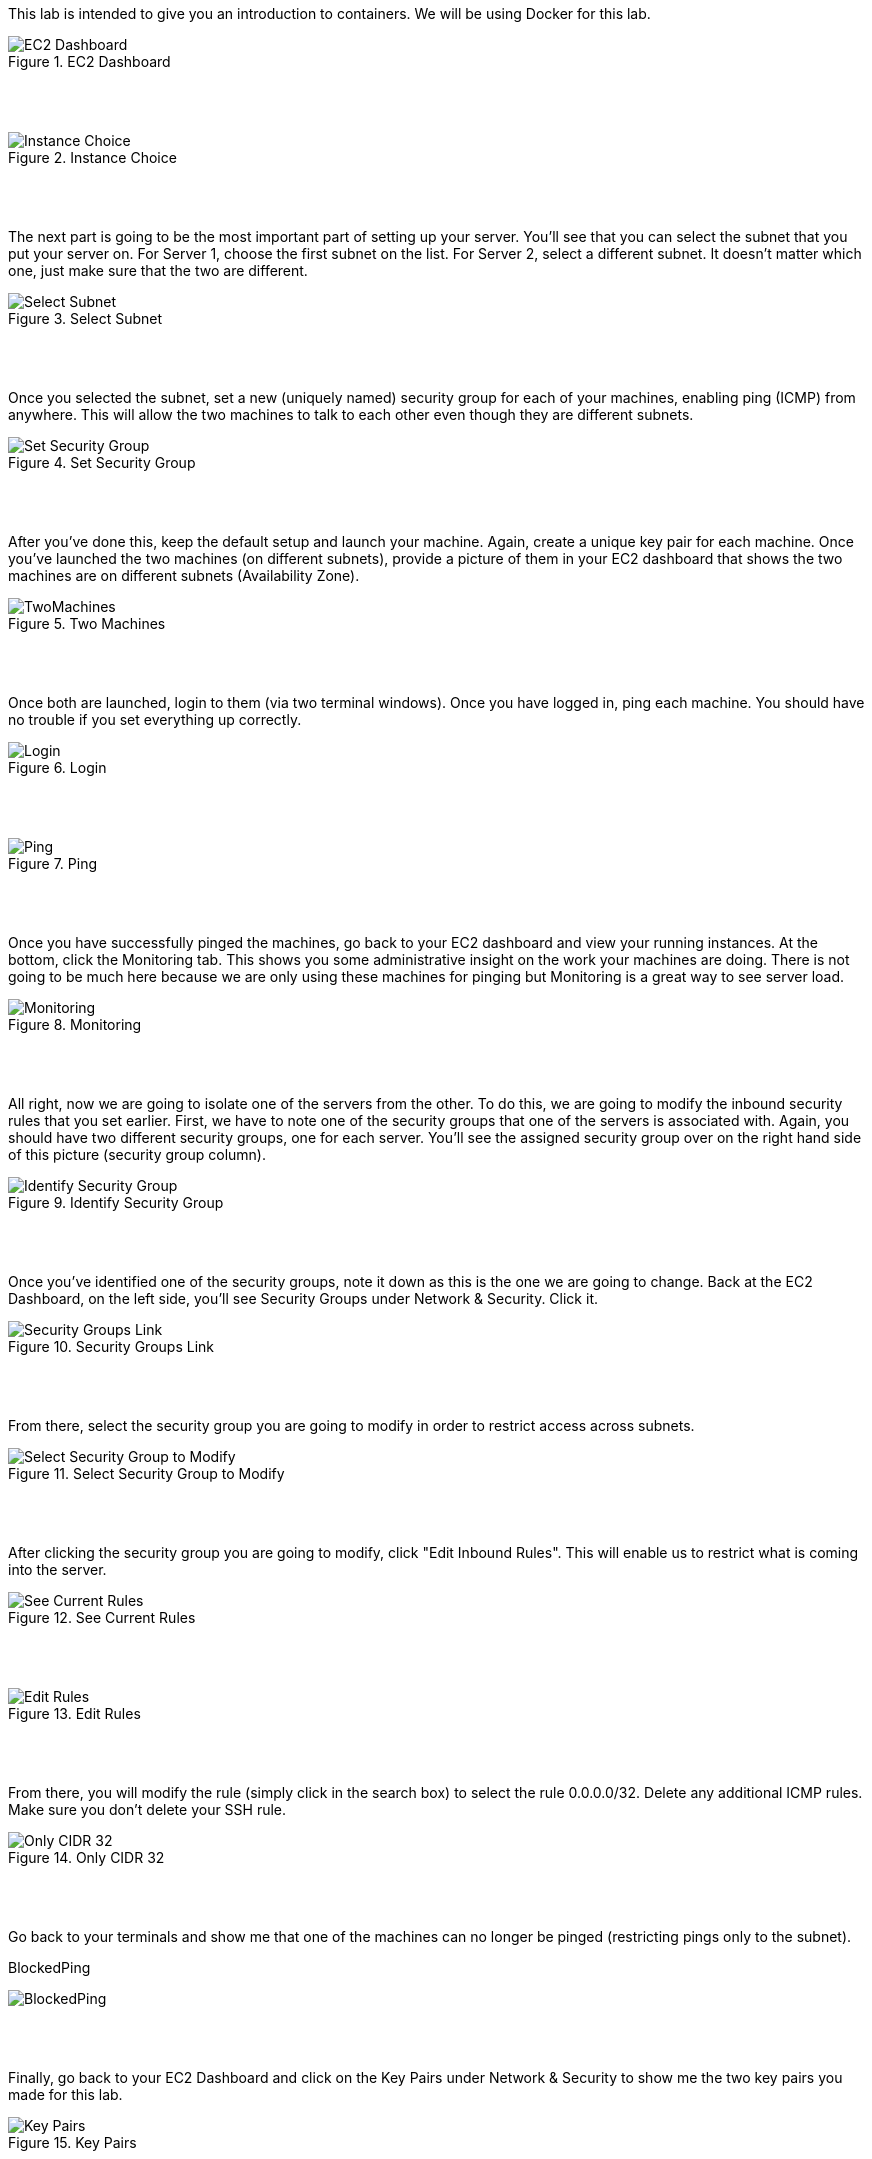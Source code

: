 ifndef::bound[]
:imagesdir: img
endif::[]

This lab is intended to give you an introduction to containers. We will be using Docker for this lab. 

.EC2 Dashboard
image::SelectServer.png[EC2 Dashboard]

{nbsp} +
{nbsp} +
 

.Instance Choice
image::SelectServerType.png[Instance Choice]

{nbsp} +
{nbsp} +
 

The next part is going to be the most important part of setting up your server. You'll see that you can select the subnet that you put your server on. For Server 1, choose the first subnet on the list. For Server 2, select a different subnet. It doesn't matter which one, just make sure that the two are different. 

.Select Subnet
image::SelectSubnet.png[Select Subnet]

{nbsp} +
{nbsp} +

Once you selected the subnet, set a new (uniquely named) security group for each of your machines, enabling ping (ICMP) from anywhere. This will allow the two machines to talk to each other even though they are different subnets. 

.Set Security Group
image::SetUpDefineSecurityGroup.png[Set Security Group]

{nbsp} +
{nbsp} +


After you've done this, keep the default setup and launch your machine. Again, create a unique key pair for each machine. Once you've launched the two machines (on different subnets), provide a picture of them in your EC2 dashboard that shows the two machines are on different subnets (Availability Zone). 

.Two Machines
image::ShowTwoMachinesTwoSubnets.png[TwoMachines]

{nbsp} +
{nbsp} +

Once both are launched, login to them (via two terminal windows). Once you have logged in, ping each machine. You should have no trouble if you set everything up correctly. 

.Login
image::LoginToEach.png[Login]

{nbsp} +
{nbsp} +

.Ping
image::PingEach.png[Ping]

{nbsp} +
{nbsp} +

Once you have successfully pinged the machines, go back to your EC2 dashboard and view your running instances. At the bottom, click the Monitoring tab. This shows you some administrative insight on the work your machines are doing. There is not going to be much here because we are only using these machines for pinging but Monitoring is a great way to see server load. 

.Monitoring
image::CloudWatch.png[Monitoring]

{nbsp} +
{nbsp} +

All right, now we are going to isolate one of the servers from the other. To do this, we are going to modify the inbound security rules that you set earlier. First, we have to note one of the security groups that one of the servers is associated with. Again, you should have two different security groups, one for each server. You'll see the assigned security group over on the right hand side of this picture (security group column). 

.Identify Security Group
image::IdentifySecurityGroup.png[Identify Security Group]

{nbsp} +
{nbsp} +

Once you've identified one of the security groups, note it down as this is the one we are going to change. Back at the EC2 Dashboard, on the left side, you'll see Security Groups under Network & Security. Click it. 

.Security Groups Link
image::SeeSecurityGroups.png[Security Groups Link]

{nbsp} +
{nbsp} +

From there, select the security group you are going to modify in order to restrict access across subnets. 

.Select Security Group to Modify
image::SelectOneSecurityGroup.png[Select Security Group to Modify]

{nbsp} +
{nbsp} +

After clicking the security group you are going to modify, click "Edit Inbound Rules". This will enable us to restrict what is coming into the server. 

.See Current Rules
image::SeeCurrentSecurityRules.png[See Current Rules]

{nbsp} +
{nbsp} +

.Edit Rules
image::EditRules.png[Edit Rules]

{nbsp} +
{nbsp} +

From there, you will modify the rule (simply click in the search box) to select the rule 0.0.0.0/32. Delete any additional ICMP rules. Make sure you don't delete your SSH rule. 

.Only CIDR 32
image::OnlyCIDR32.png[Only CIDR 32]

{nbsp} +
{nbsp} +

Go back to your terminals and show me that one of the machines can no longer be pinged (restricting pings only to the subnet). 

.BlockedPing
image:BlockedPing.png[BlockedPing]

{nbsp} +
{nbsp} +

Finally, go back to your EC2 Dashboard and click on the Key Pairs under Network & Security to show me the two key pairs you made for this lab. 

.Key Pairs
image::KeyPairs.png[Key Pairs]

{nbsp} +
{nbsp} +

Finally, finally... Go ahead and stop (or terminate) your servers. Also, if you are interested, take a look at your total AWS credits. You should see that they have barely been touched. 

QUESTION TO CONSIDER FOR THE FINAL: 

* Why did CIDR/32 work in this case? What is the block of numbers that could have pinged the machine with the modified inbound rule? 

* Now that you've seen a bit more of the Amazon AWS interface, describe some of the administrative power that you would have if you were using this technology to manage servers for people in your organizaion. 


